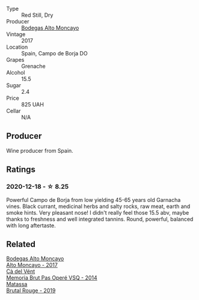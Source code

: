 #+attr_html: :class wine-main-image
[[file:/images/8c/dbd1a8-3256-4958-aad9-fcbd733c718c/2022-11-19-09-35-23-A0090FDA-647E-4F3C-A479-D5B300D32455-1-105-c.webp]]

- Type :: Red Still, Dry
- Producer :: [[barberry:/producers/8b78f8b4-35a9-4477-b068-a2e26eb10c6f][Bodegas Alto Moncayo]]
- Vintage :: 2017
- Location :: Spain, Campo de Borja DO
- Grapes :: Grenache
- Alcohol :: 15.5
- Sugar :: 2.4
- Price :: 825 UAH
- Cellar :: N/A

** Producer

Wine producer from Spain.

** Ratings

*** 2020-12-18 - ☆ 8.25

Powerful Campo de Borja from low yielding 45-65 years old Garnacha vines. Black currant, medicinal herbs and salty rocks, raw meat, earth and smoke hints. Very pleasant nose! I didn't really feel those 15.5 abv, maybe thanks to freshness and well integrated tannins. Round, powerful, balanced with long aftertaste.

#+attr_html: :class img-half
[[file:/images/8c/dbd1a8-3256-4958-aad9-fcbd733c718c/2022-11-19-09-35-41-2C229E5E-2597-40B9-B79A-509480793C80-1-105-c.webp]]

** Related

#+begin_export html
<div class="flex-container">
  <a class="flex-item flex-item-left" href="/wines/f7c20db1-6238-4e0e-adb5-15b25c50df61.html">
    <img class="flex-bottle" src="/images/f7/c20db1-6238-4e0e-adb5-15b25c50df61/2021-01-20-21-38-21-008B6BF0-4386-4770-85FA-60A81E36BE49.webp"></img>
    <section class="h">Bodegas Alto Moncayo</section>
    <section class="h text-bolder">Alto Moncayo - 2017</section>
  </a>

  <a class="flex-item flex-item-right" href="/wines/1c498873-9026-4a72-b993-0c51235b0883.html">
    <img class="flex-bottle" src="/images/1c/498873-9026-4a72-b993-0c51235b0883/2021-08-18-10-41-35-FCC587D7-11D7-4626-85A5-E63C05DC0170-1-105-c.webp"></img>
    <section class="h">Cà del Vént</section>
    <section class="h text-bolder">Memoria Brut Pas Operé VSQ - 2014</section>
  </a>

  <a class="flex-item flex-item-left" href="/wines/bcaa149d-9a5e-4dbd-b010-7370a0c858d7.html">
    <img class="flex-bottle" src="/images/bc/aa149d-9a5e-4dbd-b010-7370a0c858d7/2020-12-19-11-17-18-68B72B83-3F45-4F50-B6F2-EB72E89087F1.webp"></img>
    <section class="h">Matassa</section>
    <section class="h text-bolder">Brutal Rouge - 2019</section>
  </a>

</div>
#+end_export
